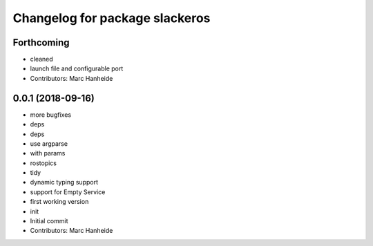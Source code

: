 ^^^^^^^^^^^^^^^^^^^^^^^^^^^^^^^
Changelog for package slackeros
^^^^^^^^^^^^^^^^^^^^^^^^^^^^^^^

Forthcoming
-----------
* cleaned
* launch file and configurable port
* Contributors: Marc Hanheide

0.0.1 (2018-09-16)
------------------
* more bugfixes
* deps
* deps
* use argparse
* with params
* rostopics
* tidy
* dynamic typing support
* support for Empty Service
* first working version
* init
* Initial commit
* Contributors: Marc Hanheide
